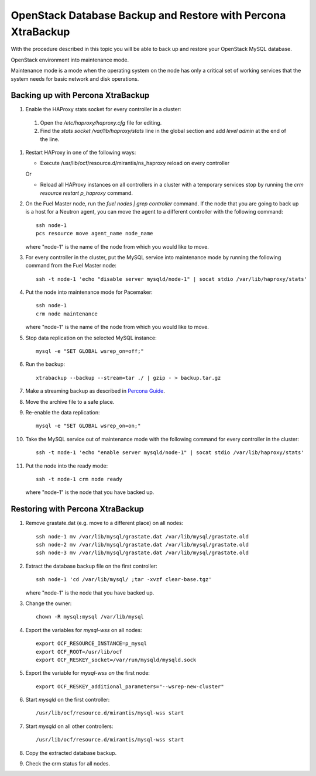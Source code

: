 .. _db-backup-ops:

OpenStack Database Backup and Restore with Percona XtraBackup
=============================================================

With the procedure described in this topic
you will be able to back up and restore
your OpenStack MySQL database.

OpenStack environment into maintenance mode.

Maintenance mode is a mode when the operating system
on the node has only a critical set of working services
that the system needs for basic network and disk operations.

Backing up with Percona XtraBackup
----------------------------------

#. Enable the HAProxy stats socket for every controller in a cluster:

  #. Open the */etc/haproxy/haproxy.cfg* file for editing.

  #. Find the *stats socket /var/lib/haproxy/stats* line in the global section
     and add *level admin* at the end of the line.

#. Restart HAProxy in one of the following ways:

   * Execute /usr/lib/ocf/resource.d/mirantis/ns_haproxy reload on every controller

   Or

   * Reload all HAProxy instances on all controllers in a cluster with a temporary
     services stop by running the *crm resource restart p_haproxy* command.

#. On the Fuel Master node, run the *fuel nodes | grep controller* command.
   If the node that you are going to back up is a host for a Neutron agent,
   you can move the agent to a different controller with the following command:

   ::

     ssh node-1
     pcs resource move agent_name node_name

   where "node-1" is the name of the node from which you would like to move.

#. For every controller in the cluster, put the MySQL service into
   maintenance mode by running the following command from the Fuel Master node:

   ::

     ssh -t node-1 'echo "disable server mysqld/node-1" | socat stdio /var/lib/haproxy/stats'

#. Put the node into maintenance mode for Pacemaker:

   ::

     ssh node-1
     crm node maintenance

   where "node-1" is the name of the node from which you would like to move.

#. Stop data replication on the selected MySQL instance:

   ::

     mysql -e "SET GLOBAL wsrep_on=off;"

#. Run the backup:

   ::

     xtrabackup --backup --stream=tar ./ | gzip - > backup.tar.gz

#. Make a streaming backup as described in
   `Percona Guide <http://www.percona.com/doc/percona-xtrabackup/2.1/howtos/recipes_ibkx_stream.html>`_.

#. Move the archive file to a safe place.

#. Re-enable the data replication:

   ::

     mysql -e "SET GLOBAL wsrep_on=on;"

#. Take the MySQL service out of maintenance mode with
   the following command for every controller in the cluster:

   ::

     ssh -t node-1 'echo "enable server mysqld/node-1" | socat stdio /var/lib/haproxy/stats'

#. Put the node into the ready mode:

   ::

     ssh -t node-1 crm node ready

   where "node-1" is the node that you have backed up.

Restoring with Percona XtraBackup
---------------------------------

#. Remove grastate.dat (e.g. move to a different place) оn all nodes:

   ::

     ssh node-1 mv /var/lib/mysql/grastate.dat /var/lib/mysql/grastate.old
     ssh node-2 mv /var/lib/mysql/grastate.dat /var/lib/mysql/grastate.old
     ssh node-3 mv /var/lib/mysql/grastate.dat /var/lib/mysql/grastate.old

#. Extract the database backup file on the first controller:

   ::

     ssh node-1 'cd /var/lib/mysql/ ;tar -xvzf clear-base.tgz'

   where "node-1" is the node that you have backed up.

#. Change the owner:

   ::

     chown -R mysql:mysql /var/lib/mysql

#. Export the variables for *mysql-wss* on all nodes:

   ::

     export OCF_RESOURCE_INSTANCE=p_mysql
     export OCF_ROOT=/usr/lib/ocf
     export OCF_RESKEY_socket=/var/run/mysqld/mysqld.sock

#. Export the variable for *mysql-wss on* the first node:

   ::

     export OCF_RESKEY_additional_parameters="--wsrep-new-cluster"

#. Start *mysqld* on the first controller:

   ::

     /usr/lib/ocf/resource.d/mirantis/mysql-wss start

#. Start *mysqld* on all other controllers:

   ::

     /usr/lib/ocf/resource.d/mirantis/mysql-wss start

#. Copy the extracted database backup.

#. Check the crm status for all nodes.
